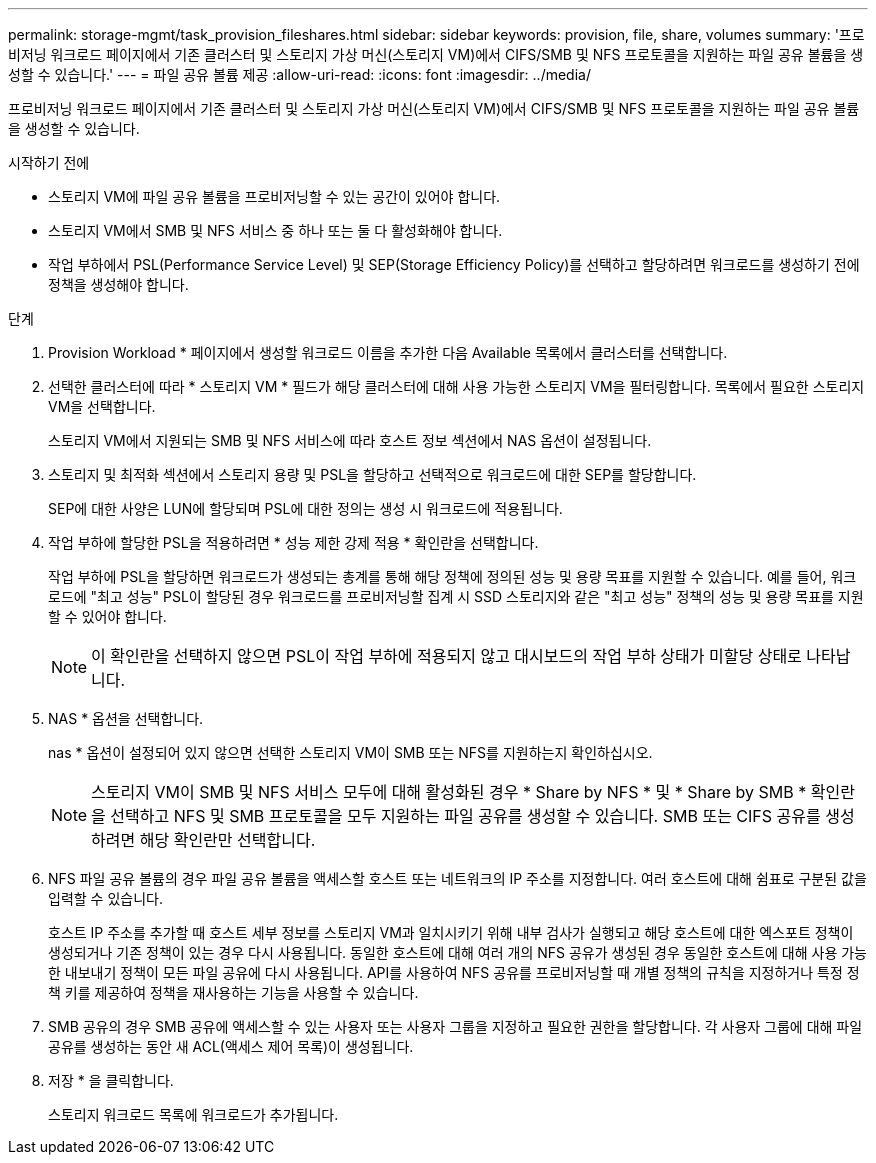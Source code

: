 ---
permalink: storage-mgmt/task_provision_fileshares.html 
sidebar: sidebar 
keywords: provision, file, share, volumes 
summary: '프로비저닝 워크로드 페이지에서 기존 클러스터 및 스토리지 가상 머신(스토리지 VM)에서 CIFS/SMB 및 NFS 프로토콜을 지원하는 파일 공유 볼륨을 생성할 수 있습니다.' 
---
= 파일 공유 볼륨 제공
:allow-uri-read: 
:icons: font
:imagesdir: ../media/


[role="lead"]
프로비저닝 워크로드 페이지에서 기존 클러스터 및 스토리지 가상 머신(스토리지 VM)에서 CIFS/SMB 및 NFS 프로토콜을 지원하는 파일 공유 볼륨을 생성할 수 있습니다.

.시작하기 전에
* 스토리지 VM에 파일 공유 볼륨을 프로비저닝할 수 있는 공간이 있어야 합니다.
* 스토리지 VM에서 SMB 및 NFS 서비스 중 하나 또는 둘 다 활성화해야 합니다.
* 작업 부하에서 PSL(Performance Service Level) 및 SEP(Storage Efficiency Policy)를 선택하고 할당하려면 워크로드를 생성하기 전에 정책을 생성해야 합니다.


.단계
. Provision Workload * 페이지에서 생성할 워크로드 이름을 추가한 다음 Available 목록에서 클러스터를 선택합니다.
. 선택한 클러스터에 따라 * 스토리지 VM * 필드가 해당 클러스터에 대해 사용 가능한 스토리지 VM을 필터링합니다. 목록에서 필요한 스토리지 VM을 선택합니다.
+
스토리지 VM에서 지원되는 SMB 및 NFS 서비스에 따라 호스트 정보 섹션에서 NAS 옵션이 설정됩니다.

. 스토리지 및 최적화 섹션에서 스토리지 용량 및 PSL을 할당하고 선택적으로 워크로드에 대한 SEP를 할당합니다.
+
SEP에 대한 사양은 LUN에 할당되며 PSL에 대한 정의는 생성 시 워크로드에 적용됩니다.

. 작업 부하에 할당한 PSL을 적용하려면 * 성능 제한 강제 적용 * 확인란을 선택합니다.
+
작업 부하에 PSL을 할당하면 워크로드가 생성되는 총계를 통해 해당 정책에 정의된 성능 및 용량 목표를 지원할 수 있습니다. 예를 들어, 워크로드에 "최고 성능" PSL이 할당된 경우 워크로드를 프로비저닝할 집계 시 SSD 스토리지와 같은 "최고 성능" 정책의 성능 및 용량 목표를 지원할 수 있어야 합니다.

+
[NOTE]
====
이 확인란을 선택하지 않으면 PSL이 작업 부하에 적용되지 않고 대시보드의 작업 부하 상태가 미할당 상태로 나타납니다.

====
. NAS * 옵션을 선택합니다.
+
nas * 옵션이 설정되어 있지 않으면 선택한 스토리지 VM이 SMB 또는 NFS를 지원하는지 확인하십시오.

+
[NOTE]
====
스토리지 VM이 SMB 및 NFS 서비스 모두에 대해 활성화된 경우 * Share by NFS * 및 * Share by SMB * 확인란을 선택하고 NFS 및 SMB 프로토콜을 모두 지원하는 파일 공유를 생성할 수 있습니다. SMB 또는 CIFS 공유를 생성하려면 해당 확인란만 선택합니다.

====
. NFS 파일 공유 볼륨의 경우 파일 공유 볼륨을 액세스할 호스트 또는 네트워크의 IP 주소를 지정합니다. 여러 호스트에 대해 쉼표로 구분된 값을 입력할 수 있습니다.
+
호스트 IP 주소를 추가할 때 호스트 세부 정보를 스토리지 VM과 일치시키기 위해 내부 검사가 실행되고 해당 호스트에 대한 엑스포트 정책이 생성되거나 기존 정책이 있는 경우 다시 사용됩니다. 동일한 호스트에 대해 여러 개의 NFS 공유가 생성된 경우 동일한 호스트에 대해 사용 가능한 내보내기 정책이 모든 파일 공유에 다시 사용됩니다. API를 사용하여 NFS 공유를 프로비저닝할 때 개별 정책의 규칙을 지정하거나 특정 정책 키를 제공하여 정책을 재사용하는 기능을 사용할 수 있습니다.

. SMB 공유의 경우 SMB 공유에 액세스할 수 있는 사용자 또는 사용자 그룹을 지정하고 필요한 권한을 할당합니다. 각 사용자 그룹에 대해 파일 공유를 생성하는 동안 새 ACL(액세스 제어 목록)이 생성됩니다.
. 저장 * 을 클릭합니다.
+
스토리지 워크로드 목록에 워크로드가 추가됩니다.


